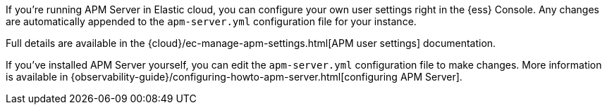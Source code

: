 // tag::ess[]

If you're running APM Server in Elastic cloud, you can configure your own user settings right in the {ess} Console.
Any changes are automatically appended to the `apm-server.yml` configuration file for your instance.

Full details are available in the {cloud}/ec-manage-apm-settings.html[APM user settings] documentation.

// end::ess[]

// tag::self-managed[]

If you've installed APM Server yourself, you can edit the `apm-server.yml` configuration file to make changes.
More information is available in {observability-guide}/configuring-howto-apm-server.html[configuring APM Server].

// end::self-managed[]